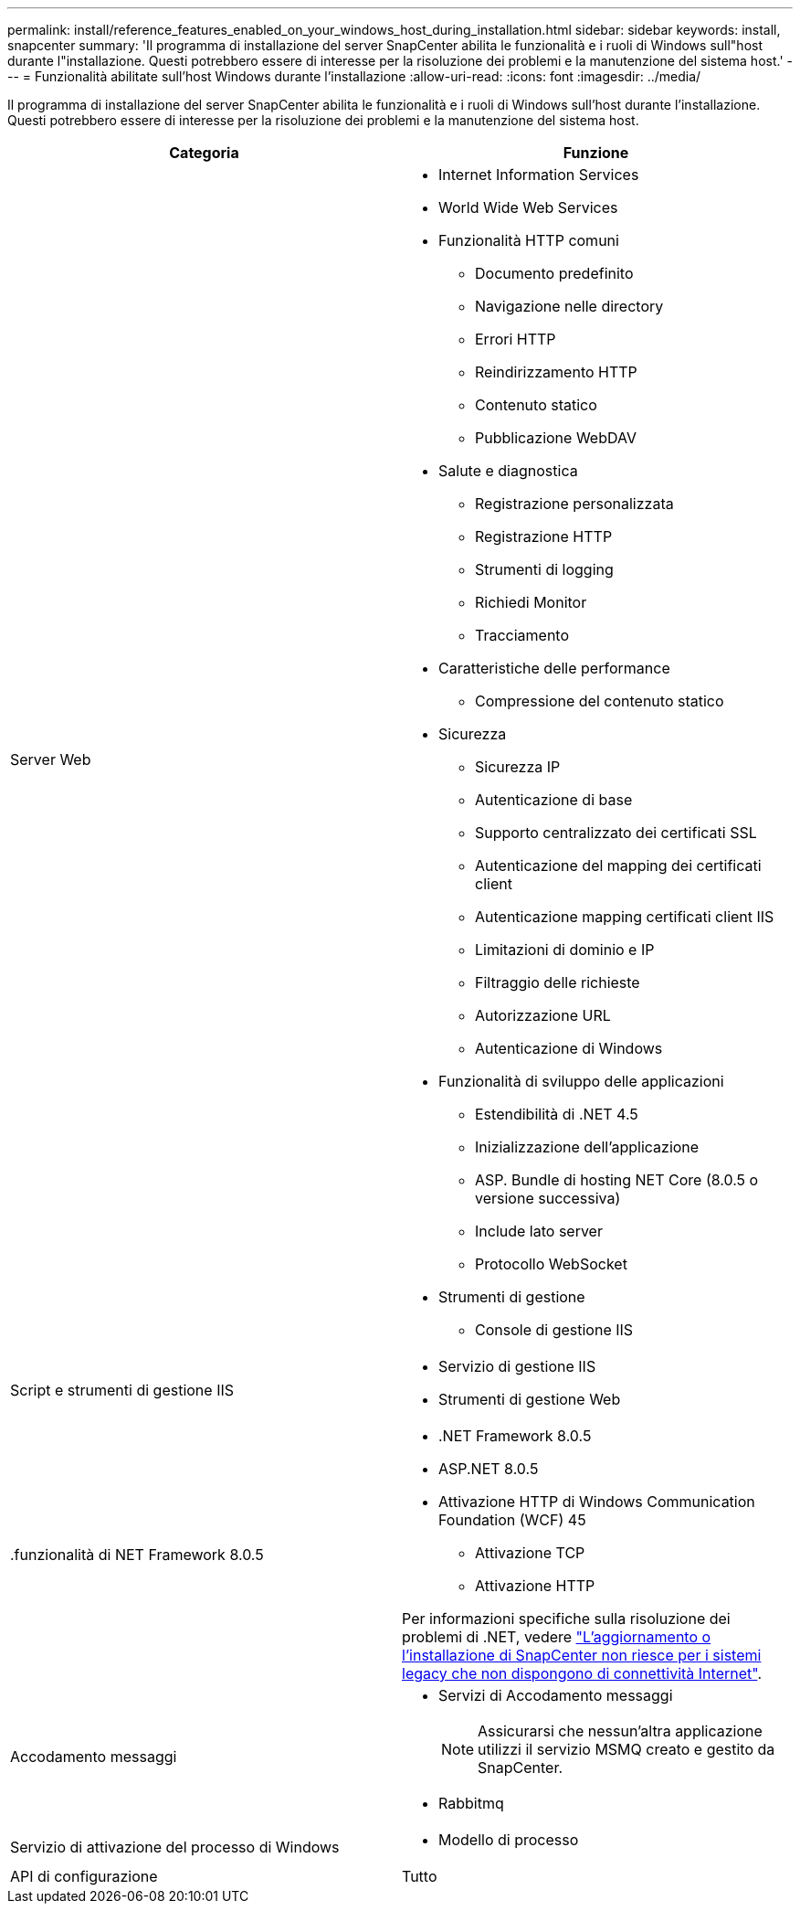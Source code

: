 ---
permalink: install/reference_features_enabled_on_your_windows_host_during_installation.html 
sidebar: sidebar 
keywords: install, snapcenter 
summary: 'Il programma di installazione del server SnapCenter abilita le funzionalità e i ruoli di Windows sull"host durante l"installazione. Questi potrebbero essere di interesse per la risoluzione dei problemi e la manutenzione del sistema host.' 
---
= Funzionalità abilitate sull'host Windows durante l'installazione
:allow-uri-read: 
:icons: font
:imagesdir: ../media/


[role="lead"]
Il programma di installazione del server SnapCenter abilita le funzionalità e i ruoli di Windows sull'host durante l'installazione. Questi potrebbero essere di interesse per la risoluzione dei problemi e la manutenzione del sistema host.

|===
| Categoria | Funzione 


 a| 
Server Web
 a| 
* Internet Information Services
* World Wide Web Services
* Funzionalità HTTP comuni
+
** Documento predefinito
** Navigazione nelle directory
** Errori HTTP
** Reindirizzamento HTTP
** Contenuto statico
** Pubblicazione WebDAV


* Salute e diagnostica
+
** Registrazione personalizzata
** Registrazione HTTP
** Strumenti di logging
** Richiedi Monitor
** Tracciamento


* Caratteristiche delle performance
+
** Compressione del contenuto statico


* Sicurezza
+
** Sicurezza IP
** Autenticazione di base
** Supporto centralizzato dei certificati SSL
** Autenticazione del mapping dei certificati client
** Autenticazione mapping certificati client IIS
** Limitazioni di dominio e IP
** Filtraggio delle richieste
** Autorizzazione URL
** Autenticazione di Windows


* Funzionalità di sviluppo delle applicazioni
+
** Estendibilità di .NET 4.5
** Inizializzazione dell'applicazione
** ASP. Bundle di hosting NET Core (8.0.5 o versione successiva)
** Include lato server
** Protocollo WebSocket


* Strumenti di gestione
+
** Console di gestione IIS






 a| 
Script e strumenti di gestione IIS
 a| 
* Servizio di gestione IIS
* Strumenti di gestione Web




 a| 
+.funzionalità di NET Framework 8.0.5+
 a| 
* .NET Framework 8.0.5
* ASP.NET 8.0.5
* Attivazione HTTP di Windows Communication Foundation (WCF) 45
+
** Attivazione TCP
** Attivazione HTTP




Per informazioni specifiche sulla risoluzione dei problemi di .NET, vedere https://kb.netapp.com/Advice_and_Troubleshooting/Data_Protection_and_Security/SnapCenter/SnapCenter_upgrade_or_install_fails_with_%22This_KB_is_not_related_to_the_OS%22["L'aggiornamento o l'installazione di SnapCenter non riesce per i sistemi legacy che non dispongono di connettività Internet"^].



 a| 
Accodamento messaggi
 a| 
* Servizi di Accodamento messaggi
+

NOTE: Assicurarsi che nessun'altra applicazione utilizzi il servizio MSMQ creato e gestito da SnapCenter.

* Rabbitmq




 a| 
Servizio di attivazione del processo di Windows
 a| 
* Modello di processo




 a| 
API di configurazione
 a| 
Tutto

|===